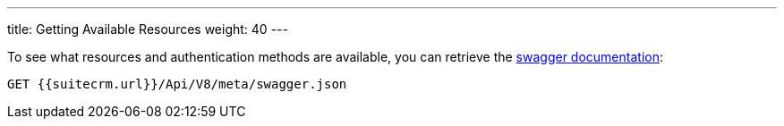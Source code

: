 ---
title: Getting Available Resources
weight: 40
---

:imagesdir: ./../../../../images/en/developer

To see what resources and authentication methods are available, you can
retrieve the https://swagger.io/specification/[swagger documentation]:

[source]
GET {{suitecrm.url}}/Api/V8/meta/swagger.json
